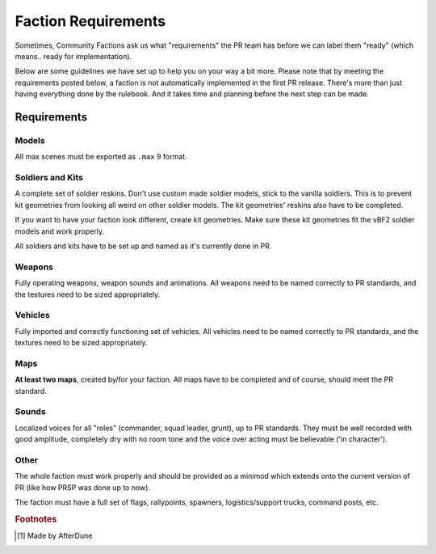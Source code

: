 
Faction Requirements
====================

Sometimes, Community Factions ask us what "requirements" the PR team has before we can label them "ready" (which means.. ready for implementation).

Below are some guidelines we have set up to help you on your way a bit more. Please note that by meeting the requirements posted below, a faction is not automatically implemented in the first PR release. There's more than just having everything done by the rulebook. And it takes time and planning before the next step can be made.

Requirements
------------

Models
^^^^^^

All max scenes must be exported as ``.max`` 9 format.

Soldiers and Kits
^^^^^^^^^^^^^^^^^

A complete set of soldier reskins. Don't use custom made soldier models, stick to the vanilla soldiers. This is to prevent kit geometries from looking all weird on other soldier models. The kit geometries' reskins also have to be completed.

If you want to have your faction look different, create kit geometries. Make sure these kit geometries fit the vBF2 soldier models and work properly.

All soldiers and kits have to be set up and named as it's currently done in PR.

Weapons
^^^^^^^

Fully operating weapons, weapon sounds and animations.
All weapons need to be named correctly to PR standards, and the textures need to be sized appropriately.

Vehicles
^^^^^^^^

Fully imported and correctly functioning set of vehicles.
All vehicles need to be named correctly to PR standards, and the textures need to be sized appropriately.

Maps
^^^^

**At least two maps**, created by/for your faction. All maps have to be completed and of course, should meet the PR standard.

Sounds
^^^^^^

Localized voices for all "roles" (commander, squad leader, grunt), up to PR standards. They must be well recorded with good amplitude, completely dry with no room tone and the voice over acting must be believable ('in character').

Other
^^^^^

The whole faction must work properly and should be provided as a minimod which extends onto the current version of PR (like how PRSP was done up to now).

The faction must have a full set of flags, rallypoints, spawners, logistics/support trucks, command posts, etc.

.. rubric:: Footnotes

.. [#f1] Made by AfterDune
